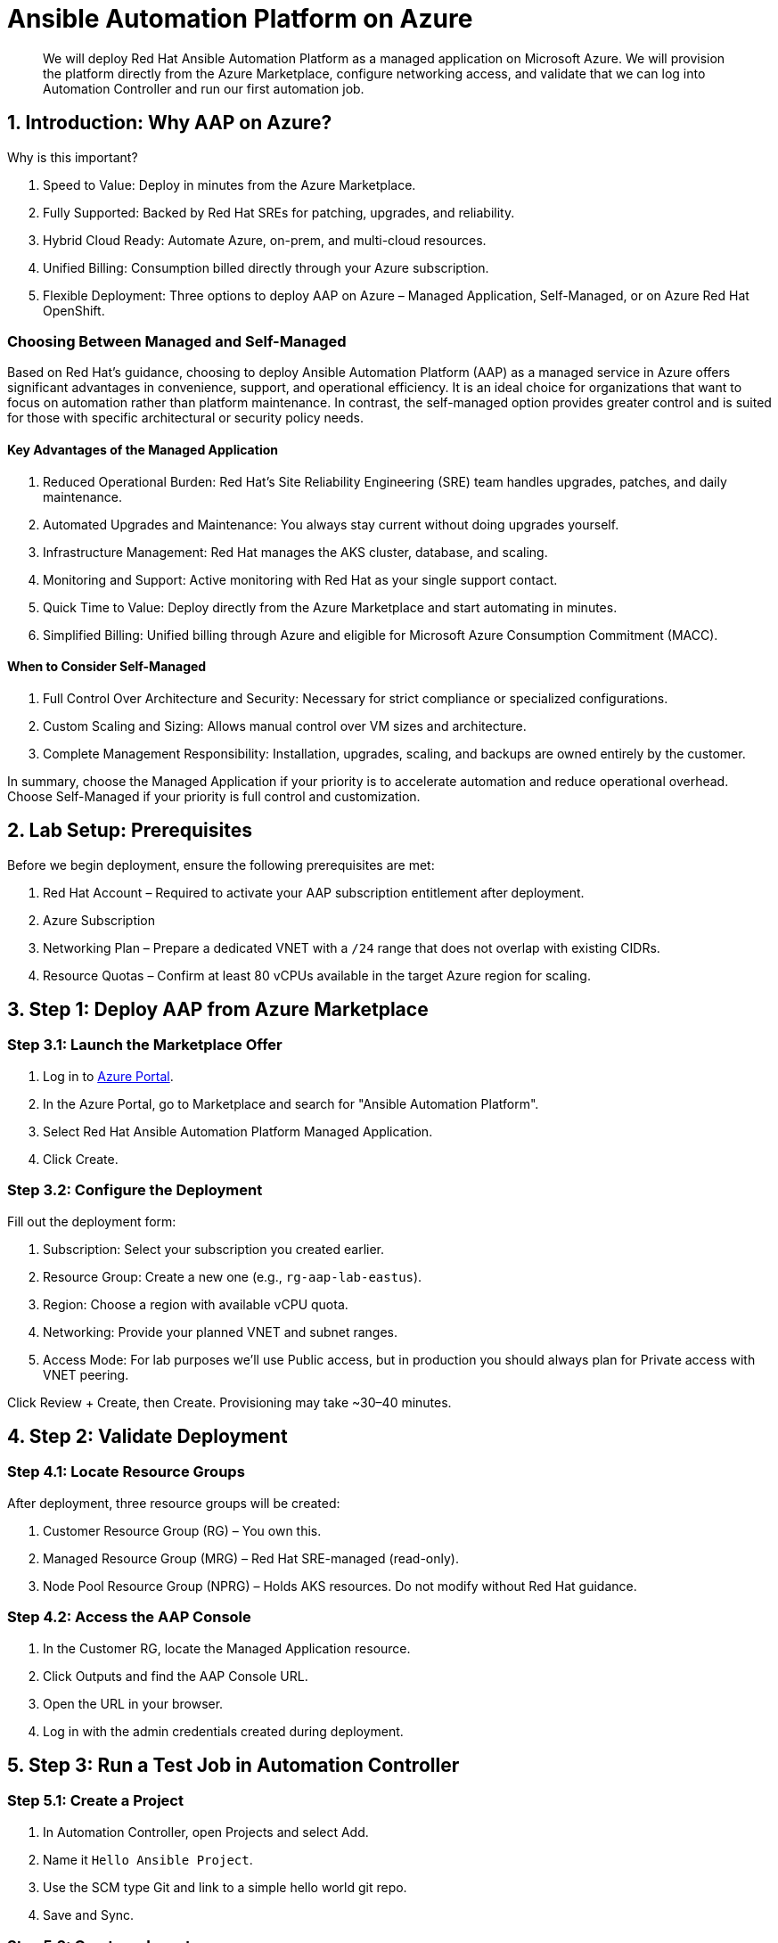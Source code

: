 = Ansible Automation Platform on Azure

[abstract]
We will deploy Red Hat Ansible Automation Platform as a managed application on Microsoft Azure. We will provision the platform directly from the Azure Marketplace, configure networking access, and validate that we can log into Automation Controller and run our first automation job.

== 1. Introduction: Why AAP on Azure?

.Why is this important?

. Speed to Value: Deploy in minutes from the Azure Marketplace.
. Fully Supported: Backed by Red Hat SREs for patching, upgrades, and reliability.
. Hybrid Cloud Ready: Automate Azure, on-prem, and multi-cloud resources.
. Unified Billing: Consumption billed directly through your Azure subscription.
. Flexible Deployment: Three options to deploy AAP on Azure – Managed Application, Self-Managed, or on Azure Red Hat OpenShift.

=== Choosing Between Managed and Self-Managed

Based on Red Hat’s guidance, choosing to deploy Ansible Automation Platform (AAP) as a managed service in Azure offers significant advantages in convenience, support, and operational efficiency.
It is an ideal choice for organizations that want to focus on automation rather than platform maintenance. 
In contrast, the self-managed option provides greater control and is suited for those with specific architectural or security policy needs.

==== Key Advantages of the Managed Application

. Reduced Operational Burden: Red Hat’s Site Reliability Engineering (SRE) team handles upgrades, patches, and daily maintenance.
. Automated Upgrades and Maintenance: You always stay current without doing upgrades yourself.
. Infrastructure Management: Red Hat manages the AKS cluster, database, and scaling.
. Monitoring and Support: Active monitoring with Red Hat as your single support contact.
. Quick Time to Value: Deploy directly from the Azure Marketplace and start automating in minutes.
. Simplified Billing: Unified billing through Azure and eligible for Microsoft Azure Consumption Commitment (MACC).

==== When to Consider Self-Managed

. Full Control Over Architecture and Security: Necessary for strict compliance or specialized configurations.
. Custom Scaling and Sizing: Allows manual control over VM sizes and architecture.
. Complete Management Responsibility: Installation, upgrades, scaling, and backups are owned entirely by the customer.

In summary, choose the Managed Application if your priority is to accelerate automation and reduce operational overhead. Choose Self-Managed if your priority is full control and customization.

== 2. Lab Setup: Prerequisites

Before we begin deployment, ensure the following prerequisites are met:

. Red Hat Account – Required to activate your AAP subscription entitlement after deployment.
. Azure Subscription
. Networking Plan – Prepare a dedicated VNET with a `/24` range that does not overlap with existing CIDRs.
. Resource Quotas – Confirm at least 80 vCPUs available in the target Azure region for scaling.

== 3. Step 1: Deploy AAP from Azure Marketplace

=== Step 3.1: Launch the Marketplace Offer

. Log in to https://portal.azure.com[Azure Portal].
. In the Azure Portal, go to Marketplace and search for "Ansible Automation Platform".
. Select Red Hat Ansible Automation Platform Managed Application.
. Click Create.

=== Step 3.2: Configure the Deployment

Fill out the deployment form:

. Subscription: Select your subscription you created earlier.
. Resource Group: Create a new one (e.g., `rg-aap-lab-eastus`).
. Region: Choose a region with available vCPU quota.
. Networking: Provide your planned VNET and subnet ranges.
. Access Mode: For lab purposes we’ll use Public access, but in production you should always plan for Private access with VNET peering.

Click Review + Create, then Create. Provisioning may take ~30–40 minutes.

== 4. Step 2: Validate Deployment

=== Step 4.1: Locate Resource Groups

After deployment, three resource groups will be created:

. Customer Resource Group (RG) – You own this.
. Managed Resource Group (MRG) – Red Hat SRE-managed (read-only).
. Node Pool Resource Group (NPRG) – Holds AKS resources. Do not modify without Red Hat guidance.

=== Step 4.2: Access the AAP Console

. In the Customer RG, locate the Managed Application resource.
. Click Outputs and find the AAP Console URL.
. Open the URL in your browser.
. Log in with the admin credentials created during deployment.

== 5. Step 3: Run a Test Job in Automation Controller

=== Step 5.1: Create a Project

. In Automation Controller, open Projects and select Add.
. Name it `Hello Ansible Project`.
. Use the SCM type Git and link to a simple hello world git repo.
. Save and Sync.

=== Step 5.2: Create an Inventory

. In Automation Controller, open Inventories and select Add Inventory.
. Name it `Localhost Test`.
. Add a host entry: `localhost`.

=== Step 5.3: Create a Job Template

. In Automation Controller, open Templates and select Add, then Job Template.
. Name: `Hello World Job`.
. Inventory: `Localhost Test`.
. Project: `Hello Azure Project`.
. Playbook: `hello_world.yml` (or whatever your hello world playbook is named).
. Execution Environment: Use the default included EE.
. Save.

=== Step 5.4: Launch the Job

Click the Rocket Icon next to the template.  
Verify the job runs successfully.

== 6. Explore Networking (Optional Advanced Lab)

For automation beyond localhost, configure Azure VNET peering:

. Public Access: Already works for internet-facing automation.
. Private Access: Requires VNET peering or VWAN configuration.
. Automation Mesh: Deploy execution nodes closer to your workloads for hybrid or edge use cases.
  Assess the network conditions (latency, bandwidth) and security requirements for each location.

. Decide on Node Roles:
- Execution Nodes: Decide how many you need and where they'll be deployed. Each will require a separate server or VM.
* Ensure the VM's Network Security Group (NSG) allows inbound traffic on port 27199 (the default receptor communication port) from your AAP controller.
* If you're using a private automation hub, also ensure the VM can reach it.
* Integrate with controller: Execute the installer playbook on the Azure VM. This playbook installs the receptor service and configures a secure, encrypted connection back to your main AAP controller.
- Hop Nodes: Consider using these if you need to traverse firewalls or complex networks, They don't run jobs
* Ensure the hop node can reach both the AAP controller and the execution nodes that will connect to it. Open port 27199 (the default receptor port) on the firewall to allow communication.

 
== 7. Conclusion

You have successfully:

. Deployed Ansible Automation Platform as a managed service on Azure.
. Validated the deployment by logging into Automation Controller.
. Created and executed your first automation job.
. Explored networking options for real-world automation.

This foundation prepares you to scale AAP usage in enterprise environments while offloading operational overhead to Red Hat’s SRE team.

== 8. Helpful Links

For additional reference and deeper learning on AAP in Azure, review the following resources:

. https://access.redhat.com/articles/6983528[Red Hat Ansible Automation Platform on Azure Articles].
. https://access.redhat.com/articles/6973251[Networking and Prerequisites for AAP on Azure].
. https://redhat.enterprise.slack.com/archives/C068PHHMF2T[Slack - Ansible Cloud Services].
